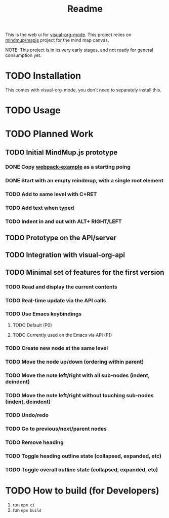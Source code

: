#+TITLE: Readme
#+OPTIONS: todo:t num:t


This is the web ui for [[https://github.com/hakanserce/visual-org-mode][visual-org-mode]]. This project relies on [[https://github.com/mindmup/mapjs][mindmup/mapjs]] project for the mind map canvas.


NOTE: This project is in its very early stages, and not ready for general consumption yet.

* TODO Installation
This comes with visual-org-mode, you don't need to separately install this.

* TODO Usage

* TODO Planned Work

** TODO Initial MindMup.js prototype

*** DONE Copy [[https://github.com/mindmup/mapjs-webpack-example][webpack-example]] as a starting poing

*** DONE Start with an empty mindmup, with a single root element

*** TODO Add to same level with C+RET

*** TODO Add text when typed

*** TODO Indent in and out with ALT+ RIGHT/LEFT

** TODO Prototype on the API/server

** TODO Integration with visual-org-api

** TODO Minimal set of features for the first version

*** TODO Read and display the current contents

*** TODO Real-time update via the API calls

*** TODO Use Emacs keybindings

**** TODO Default (P0)

**** TODO Currently used on the Emacs via API (P1)

*** TODO Create new node at the same level

*** TODO Move the node up/down (ordering within parent)

*** TODO Move the note left/right with all sub-nodes (indent, deindent)
*** TODO Move the note left/right without touching sub-nodes (indent, deindent)
*** TODO Undo/redo
*** TODO Go to previous/next/parent nodes
*** TODO Remove heading
*** TODO Toggle heading outline state (collapsed, expanded, etc)
*** TODO Toggle overall outline state (collapsed, expanded, etc)
* TODO How to build (for Developers)
1. run ~npm ci~
2. run ~npm build~
